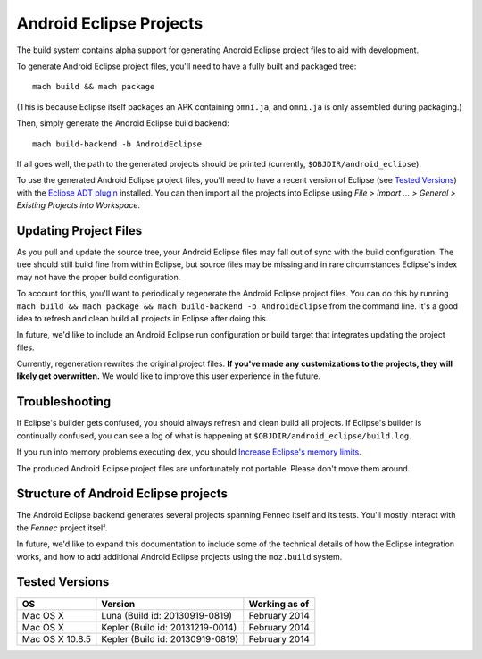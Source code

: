 .. _build_androideclipse:

========================
Android Eclipse Projects
========================

The build system contains alpha support for generating Android Eclipse
project files to aid with development.

To generate Android Eclipse project files, you'll need to have a fully
built and packaged tree::

   mach build && mach package

(This is because Eclipse itself packages an APK containing
``omni.ja``, and ``omni.ja`` is only assembled during packaging.)

Then, simply generate the Android Eclipse build backend::

   mach build-backend -b AndroidEclipse

If all goes well, the path to the generated projects should be
printed (currently, ``$OBJDIR/android_eclipse``).

To use the generated Android Eclipse project files, you'll need to
have a recent version of Eclipse (see `Tested Versions`_) with the
`Eclipse ADT plugin
<http://developer.android.com/tools/sdk/eclipse-adt.html>`_
installed. You can then import all the projects into Eclipse using
*File > Import ... > General > Existing Projects into Workspace*.

Updating Project Files
======================

As you pull and update the source tree, your Android Eclipse files may
fall out of sync with the build configuration. The tree should still
build fine from within Eclipse, but source files may be missing and in
rare circumstances Eclipse's index may not have the proper build
configuration.

To account for this, you'll want to periodically regenerate the
Android Eclipse project files. You can do this by running ``mach build
&& mach package && mach build-backend -b AndroidEclipse`` from the
command line. It's a good idea to refresh and clean build all projects
in Eclipse after doing this.

In future, we'd like to include an Android Eclipse run configuration
or build target that integrates updating the project files.

Currently, regeneration rewrites the original project files. **If
you've made any customizations to the projects, they will likely get
overwritten.** We would like to improve this user experience in the
future.

Troubleshooting
===============

If Eclipse's builder gets confused, you should always refresh and
clean build all projects. If Eclipse's builder is continually
confused, you can see a log of what is happening at
``$OBJDIR/android_eclipse/build.log``.

If you run into memory problems executing ``dex``, you should
`Increase Eclipse's memory limits <http://stackoverflow.com/a/11093228>`_.

The produced Android Eclipse project files are unfortunately not
portable. Please don't move them around.

Structure of Android Eclipse projects
=====================================

The Android Eclipse backend generates several projects spanning Fennec
itself and its tests. You'll mostly interact with the *Fennec* project
itself.

In future, we'd like to expand this documentation to include some of
the technical details of how the Eclipse integration works, and how to
add additional Android Eclipse projects using the ``moz.build``
system.

Tested Versions
===============

===============    ====================================    =================
OS                 Version                                 Working as of
===============    ====================================    =================
Mac OS X           Luna (Build id: 20130919-0819)          February 2014
Mac OS X           Kepler (Build id: 20131219-0014)        February 2014
Mac OS X 10.8.5    Kepler (Build id: 20130919-0819)        February 2014
===============    ====================================    =================
